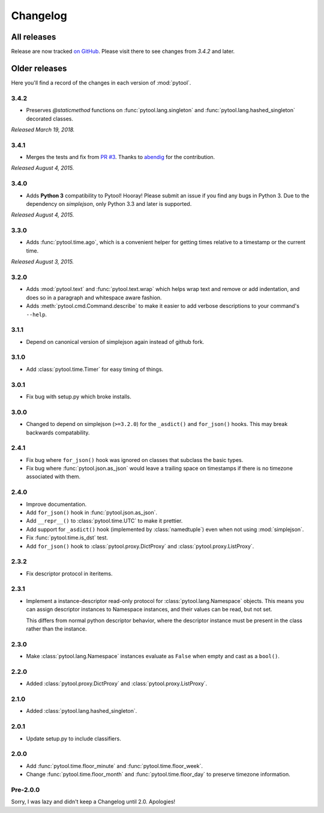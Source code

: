 Changelog
=========

.. module:: pytool

All releases
""""""""""""

Release are now tracked `on
GitHub <https://github.com/shakefu/pytool/releases>`_. Please visit there to see
changes from `3.4.2` and later.

Older releases
""""""""""""""

Here you'll find a record of the changes in each version of :mod:`pytool`.

3.4.2
-----

- Preserves `@staticmethod` functions on :func:`pytool.lang.singleton` and
  :func:`pytool.lang.hashed_singleton` decorated classes.

*Released March 19, 2018.*

3.4.1
-----

- Merges the tests and fix from `PR #3
  <https://github.com/shakefu/pytool/pull/3>`_. Thanks to `abendig
  <https://github.com/abendig>`_ for the contribution.

*Released August 4, 2015.*

3.4.0
-----

- Adds **Python 3** compatibility to Pytool! Hooray! Please submit an issue if
  you find any bugs in Python 3. Due to the dependency on `simplejson`, only
  Python 3.3 and later is supported.


*Released August 4, 2015.*

3.3.0
-----

- Adds :func:`pytool.time.ago`, which is a convenient helper for getting times
  relative to a timestamp or the current time.

*Released August 3, 2015.*

3.2.0
-----

- Adds :mod:`pytool.text` and :func:`pytool.text.wrap` which helps wrap text
  and remove or add indentation, and does so in a paragraph and whitespace
  aware fashion.
- Adds :meth:`pytool.cmd.Command.describe` to make it easier to add verbose
  descriptions to your command's ``--help``.

3.1.1
-----

- Depend on canonical version of simplejson again instead of github fork.

3.1.0
-----

- Add :class:`pytool.time.Timer` for easy timing of things.

3.0.1
-----

- Fix bug with setup.py which broke installs.

3.0.0
-----

- Changed to depend on simplejson (``>=3.2.0``) for the ``_asdict()`` and
  ``for_json()`` hooks. This may break backwards compatability.

2.4.1
-----

- Fix bug where ``for_json()`` hook was ignored on classes that subclass the
  basic types.
- Fix bug where :func:`pytool.json.as_json` would leave a trailing space on
  timestamps if there is no timezone associated with them.

2.4.0
-----

- Improve documentation.
- Add ``for_json()`` hook in :func:`pytool.json.as_json`.
- Add ``__repr__()`` to :class:`pytool.time.UTC` to make it prettier.
- Add support for ``_asdict()`` hook (implemented by :class:`namedtuple`) even
  when not using :mod:`simplejson`.
- Fix :func:`pytool.time.is_dst` test.
- Add ``for_json()`` hook to :class:`pytool.proxy.DictProxy` and
  :class:`pytool.proxy.ListProxy`.

2.3.2
-----

- Fix descriptor protocol in iteritems.


2.3.1
-----

- Implement a instance-descriptor read-only protocol for
  :class:`pytool.lang.Namespace` objects. This means you can assign descriptor
  instances to Namespace instances, and their values can be read, but not set.

  This differs from normal python descriptor behavior, where the descriptor
  instance must be present in the class rather than the instance.

2.3.0
-----

- Make :class:`pytool.lang.Namespace` instances evaluate as ``False`` when
  empty and cast as a ``bool()``.

2.2.0
-----

- Added :class:`pytool.proxy.DictProxy` and :class:`pytool.proxy.ListProxy`.

2.1.0
-----

- Added :class:`pytool.lang.hashed_singleton`.

2.0.1
-----

- Update setup.py to include classifiers.

2.0.0
-----

- Add :func:`pytool.time.floor_minute` and :func:`pytool.time.floor_week`.
- Change :func:`pytool.time.floor_month` and :func:`pytool.time.floor_day` to
  preserve timezone information.


Pre-2.0.0
---------

Sorry, I was lazy and didn't keep a Changelog until 2.0. Apologies!
